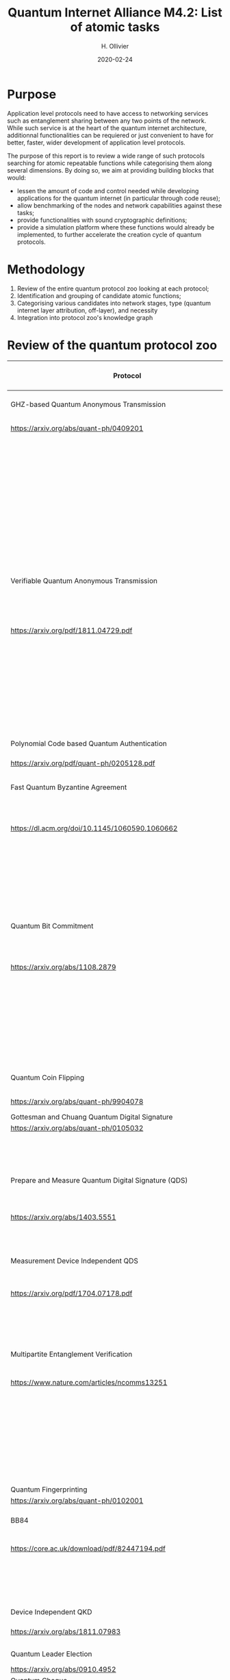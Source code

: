:PROPERTIES:
#+OPTIONS: toc:nil
#+LATEX_HEADER_EXTRA: \usepackage{amsmath}
#+LATEX_HEADER_EXTRA: \usepackage{braket}
#+LATEX_HEADER_EXTRA: \usepackage{mathrsfs}
#+LATEX_HEADER_EXTRA: \usepackage{marginnote}
#+LATEX_HEADER_EXTRA: \newcommand{\mn}[2]{\marginnote{\tiny \textbf{#1:} #2}}
:END:


#+TITLE: Quantum Internet Alliance M4.2: List of atomic tasks
#+DATE:2020-02-24
#+AUTHOR: H. Ollivier

* Purpose
Application level protocols need to have access to networking services such as entanglement sharing between any two points of the network. While such service is at the heart of the quantum internet architecture, additionnal functionalities can be requiered or just convenient to have for better, faster, wider development of application level protocols. 

The purpose of this report is to review a wide range of such protocols searching for atomic repeatable functions while categorising them along several dimensions. By doing so, we aim at providing building blocks that would: 
- lessen the amount of code and control needed while developing applications for the quantum internet (in particular through code reuse);
- allow benchmarking of the nodes and network capabilities against these tasks;
- provide functionalities with sound cryptographic definitions;
- provide a simulation platform where these functions would already be implemented, to further accelerate the creation cycle of quantum protocols.

* Methodology
1. Review of the entire quantum protocol zoo looking at each protocol;
2. Identification and grouping of candidate atomic functions;
3. Categorising various candidates into network stages, type (quantum internet layer attribution, off-layer), and necessity
4. Integration into protocol zoo's knowledge graph

* Review of the quantum protocol zoo

| Protocol                                                              | Atomic Function Candidates                                                              |
|-----------------------------------------------------------------------+-----------------------------------------------------------------------------------------|
| GHZ-based Quantum Anonymous Transmission                              | Classical authenticated channels                                                        |
| https://arxiv.org/abs/quant-ph/0409201                                | GHZ creation and broadcast                                                              |
|                                                                       | Classical collision detection protocol                                                  |
|                                                                       | Single qubit measurement                                                                |
|                                                                       | Single qubit Hadamard gate                                                              |
|                                                                       | Limited memory                                                                          |
|                                                                       | Teleportation                                                                           |
|-----------------------------------------------------------------------+-----------------------------------------------------------------------------------------|
| Verifiable Quantum Anonymous Transmission                             | Notification (private computation of classical parity, OR, Rand)                        |
| https://arxiv.org/pdf/1811.04729.pdf                                  | Single qubit measurements in the equatorial plane                                       |
|                                                                       | Imperfect GHZ source                                                                    |
|                                                                       | Limited memory                                                                          |
|                                                                       | (Uses GHZ anonymous transmission as subroutine)                                         |
|-----------------------------------------------------------------------+-----------------------------------------------------------------------------------------|
| Polynomial Code based Quantum Authentication                          | Clifford circuits (error correction)                                                    |
| https://arxiv.org/pdf/quant-ph/0205128.pdf                            | Memory                                                                                  |
|-----------------------------------------------------------------------+-----------------------------------------------------------------------------------------|
| Fast Quantum Byzantine Agreement                                      | Distribution of GHZ state among n parties                                               |
| https://dl.acm.org/doi/10.1145/1060590.1060662                        | Verification of n-party maximally entangled state                                       |
|                                                                       | (Uses oblivious common coin)                                                            |
|                                                                       | (Uses verifiable QSS)                                                                   |
|-----------------------------------------------------------------------+-----------------------------------------------------------------------------------------|
| Quantum Bit Commitment                                                | BB84 encoding of classical information                                                  |
| https://arxiv.org/abs/1108.2879                                       | Single qubit measurement in computational and +/- bases                                 |
|                                                                       | Secure classical channel                                                                |
|                                                                       | Fast operations to keep the relativistic constraints                                    |
|-----------------------------------------------------------------------+-----------------------------------------------------------------------------------------|
| Quantum Coin Flipping                                                 | $\pi/9$ single qubit preparation                                                        |
| https://arxiv.org/abs/quant-ph/9904078                                | Multi qubit POVM                                                                        |
|-----------------------------------------------------------------------+-----------------------------------------------------------------------------------------|
| Gottesman and Chuang Quantum Digital Signature                        | Memory                                                                                  |
| https://arxiv.org/abs/quant-ph/0105032                                | Swap test                                                                               |
|                                                                       | Stabilizer states creation                                                              |
|-----------------------------------------------------------------------+-----------------------------------------------------------------------------------------|
| Prepare and Measure Quantum Digital Signature (QDS)                   | Quantum authenticated channel (unfortunately stronger than QDS)                         |
| [[https://arxiv.org/abs/1403.5551]]                                       | BB84 encoding                                                                           |
|                                                                       | BB84 decoding                                                                           |
|-----------------------------------------------------------------------+-----------------------------------------------------------------------------------------|
| Measurement Device Independent QDS                                    | Classical authenticated channels                                                        |
| [[https://arxiv.org/pdf/1704.07178.pdf]]                                  | Measurement Device Independent QKD link                                                 |
|                                                                       | BB8484 Encoding and Decoding                                                            |
|-----------------------------------------------------------------------+-----------------------------------------------------------------------------------------|
| Multipartite Entanglement Verification                                | Authenticated classical channels                                                        |
| [[https://www.nature.com/articles/ncomms13251]]                           | Secure classical broadcast                                                              |
|                                                                       | Common shared randomness                                                                |
|                                                                       | Limited memory                                                                          |
|                                                                       | BB84 Measurements                                                                       |
|                                                                       | GHZ source / broadcast                                                                  |
|-----------------------------------------------------------------------+-----------------------------------------------------------------------------------------|
| Quantum Fingerprinting                                                | Clifford gates                                                                          |
| [[https://arxiv.org/abs/quant-ph/0102001]]                                | Swap test                                                                               |
|-----------------------------------------------------------------------+-----------------------------------------------------------------------------------------|
| BB84                                                                  | BB84 Encoding and Decoding                                                              |
| [[https://core.ac.uk/download/pdf/82447194.pdf]]                          | Authenticated classical channel                                                         |
|                                                                       | Privacy amplification                                                                   |
|                                                                       | Information reconciliation                                                              |
|-----------------------------------------------------------------------+-----------------------------------------------------------------------------------------|
| Device Independent QKD                                                | EPR distribution                                                                        |
| [[https://arxiv.org/abs/1811.07983]]                                      | Information reconciliation                                                              |
|                                                                       |                                                                                         |
|-----------------------------------------------------------------------+-----------------------------------------------------------------------------------------|
| Quantum Leader Election                                               | (Uses Weak coin flipping)                                                               |
| [[https://arxiv.org/abs/0910.4952]]                                       |                                                                                         |
|-----------------------------------------------------------------------+-----------------------------------------------------------------------------------------|
| Quantum Cheque                                                        | (Uses QKD)                                                                              |
| https://link.springer.com/article/10.1007/s11128-016-1273-4           | GHZ source                                                                              |
|                                                                       | Quantum memory                                                                          |
|                                                                       | Quantum 1-way function                                                                  |
|                                                                       | SWAP test                                                                               |
|-----------------------------------------------------------------------+-----------------------------------------------------------------------------------------|
| Quantum Coin                                                          | Clifford gates                                                                          |
| http://users.math.cas.cz/~gavinsky/papers/QuMoClaV.pdf                | Quantum memory                                                                          |
|-----------------------------------------------------------------------+-----------------------------------------------------------------------------------------|
| Quantum Token                                                         | BB84 Encoding and decoding                                                              |
|                                                                       | Quantum Memory                                                                          |
|-----------------------------------------------------------------------+-----------------------------------------------------------------------------------------|
| Wiesner Quantum Money                                                 | BB84 Encoding and decoding                                                              |
| http://users.cms.caltech.edu/~vidick/teaching/120_qcrypto/wiesner.pdf | Quantum Memory                                                                          |
|-----------------------------------------------------------------------+-----------------------------------------------------------------------------------------|
| Quantum Oblivious transfer                                            | BB84 Encoding and decoding                                                              |
| https://link.springer.com/chapter/10.1007/3-540-46766-1_29            |                                                                                         |
|-----------------------------------------------------------------------+-----------------------------------------------------------------------------------------|
| Classical FHE for Quantum Circuits                                    | Full QC (server)                                                                        |
| https://arxiv.org/abs/1708.02130                                      |                                                                                         |
|-----------------------------------------------------------------------+-----------------------------------------------------------------------------------------|
| Measurement-Only Universal Blind Quantum Computation                  | Graph state generation (C-Z, + states preparation, + quantum memory)                    |
| https://journals.aps.org/pra/abstract/10.1103/PhysRevA.87.050301      | Equatorial plane measurements                                                           |
|-----------------------------------------------------------------------+-----------------------------------------------------------------------------------------|
| Prepare-and-Send Quantum Fully Homomorphic Encryption                 | Full QC (server)                                                                        |
| https://arxiv.org/abs/1603.09717                                      | Quantum OTP (client)                                                                    |
|-----------------------------------------------------------------------+-----------------------------------------------------------------------------------------|
| Prepare-and-Send Universal Blind Quantum Computation                  | Graph state generation (C-Z, + states preparation, + quantum memory)                    |
| https://arxiv.org/abs/0807.4154                                       | Equatorial plane measurements                                                           |
|-----------------------------------------------------------------------+-----------------------------------------------------------------------------------------|
| Pseudo-Secret Random Qubit Generator                                  | Full QC on server's side                                                                |
| https://arxiv.org/abs/1802.08759                                      | Quantum-safe one-way functions that are 2 regular, collision resistant (Client's side)  |
|-----------------------------------------------------------------------+-----------------------------------------------------------------------------------------|
| Prepare-and-Send Verifiable Universal Blind Quantum Computation       | Graph state generation                                                                  |
| https://arxiv.org/abs/1203.5217                                       | Equatorial plane measurement                                                            |
|                                                                       | Quantum One Time Pad                                                                    |
|                                                                       | Quantum memory (size depends on graph considered, do not need to store the whole graph) |
|-----------------------------------------------------------------------+-----------------------------------------------------------------------------------------|
| Measurement-Only Verifiable Universal Blind Quantum Computation       | Graph state generation (C-Z, + states preparation, + quantum memory)                    |
| https://arxiv.org/abs/1208.1495                                       | Equatorial plane measurement                                                            |
|                                                                       | Quantum memory                                                                          |
|-----------------------------------------------------------------------+-----------------------------------------------------------------------------------------|
| Prepare-and-Send Verifiable Quantum Fully Homomorphic Encryption      | Full QC (server)                                                                        |
| https://arxiv.org/abs/1708.09156                                      | Clifford QC (client)                                                                    |
|-----------------------------------------------------------------------+-----------------------------------------------------------------------------------------|
| Secure Multiparty Delegated Quantum Computation                       | Graph state generation                                                                  |
| https://arxiv.org/abs/1606.09200                                      | Verifiable secret sharing                                                               |
|-----------------------------------------------------------------------+-----------------------------------------------------------------------------------------|
| State Teleportation                                                   | EPR state source and broadcasting                                                       |
|                                                                       | Bell measurements / CNOT Hadamard and computational basis measurements                  |
|-----------------------------------------------------------------------+-----------------------------------------------------------------------------------------|
| Weak String Erasure                                                   | BB84 state preparation and measurement                                                  |
|-----------------------------------------------------------------------+-----------------------------------------------------------------------------------------|
| Certified Finite / Infinite Randomness Expansion                      | CHSH Measurements                                                                       |
|                                                                       | EPR generation between 2 measurement devices                                            |
|-----------------------------------------------------------------------+-----------------------------------------------------------------------------------------|



* Task extraction and categorisation

+---------------------------------------------------------------------+--------------------+-------------------------+------------+
| Function                                                            | Layer              | Network stage           | Comment    |
+---------------------------------------------------------------------+--------------------+-------------------------+------------+
| Sending qubit                                                       | Transport          | Trusted repeater        |            |
+---------------------------------------------------------------------+--------------------+-------------------------+------------+
| Sending qubit blocks                                                | Transport          | Trusted repeater        |            |
+---------------------------------------------------------------------+--------------------+-------------------------+------------+
| BB84 Encoding of classical data                                     | Presentation       | Trusted repeater        |            |
+---------------------------------------------------------------------+--------------------+-------------------------+------------+
| BB84 Decoding to clasiical data                                     | Presentation       | Trusted repeater        |            |
+---------------------------------------------------------------------+--------------------+-------------------------+------------+
| Quantum One Time Pad / confidential channel (encoding and decoding) | Session            | Trusted repeater        |            |
+---------------------------------------------------------------------+--------------------+-------------------------+------------+
| Classical authenticated channel                                     | Off                | Classical               |            |
+---------------------------------------------------------------------+--------------------+-------------------------+------------+
| Creation and braodcast of GHZ state                                 | Network -> Session | Quantum memory          |            |
+---------------------------------------------------------------------+--------------------+-------------------------+------------+
| Creation and broadcast of any stabilizer state                      | Network -> Session | Quantum memory          |            |
+---------------------------------------------------------------------+--------------------+-------------------------+------------+
| Creation and broadcast of arbitrary graph states                    | Network -> Session | Quantum memory          |            |
+---------------------------------------------------------------------+--------------------+-------------------------+------------+
| Single Qubit Measurement in equatorial plane                        | Presentation       | Trusted repeater        |            |
+---------------------------------------------------------------------+--------------------+-------------------------+------------+
| Local Pauli gates                                                   | Off                | -                       |            |
+---------------------------------------------------------------------+--------------------+-------------------------+------------+
| Local Clifford gates                                                | Off                | -                       |            |
+---------------------------------------------------------------------+--------------------+-------------------------+------------+
| Local memory                                                        | Off                | -                       |            |
+---------------------------------------------------------------------+--------------------+-------------------------+------------+
| Non Cliffort gates                                                  | Off                | -                       |            |
+---------------------------------------------------------------------+--------------------+-------------------------+------------+
| Anonymous transmission channel                                      | Session            | Quantum memory          |            |
+---------------------------------------------------------------------+--------------------+-------------------------+------------+
| Teleportation protocol                                              | Transport          | Entanglement generation |            |
+---------------------------------------------------------------------+--------------------+-------------------------+------------+
| Verification of stabilizer state                                    | Off                | -                       |            |
+---------------------------------------------------------------------+--------------------+-------------------------+------------+
| Quantum Authenticated Channel                                       | Session            | Quantum memory          |            |
+---------------------------------------------------------------------+--------------------+-------------------------+------------+
| QFactory                                                            | Off                | -                       |            |
+---------------------------------------------------------------------+--------------------+-------------------------+------------+
| Equatorial states preparation (local) arbitrary angle or given set  | Off                | -                       |            |
+---------------------------------------------------------------------+--------------------+-------------------------+------------+
| Swap Test                                                           | Off                | -                       |            |
+---------------------------------------------------------------------+--------------------+-------------------------+------------+
| Multi qubit POVM                                                    | Presentation       | Quantum memory          |            |
+---------------------------------------------------------------------+--------------------+-------------------------+------------+
| Privacy amplification                                               | Off                | Classical               |            |
+---------------------------------------------------------------------+--------------------+-------------------------+------------+
| Information reconciliation                                          | Off                | Classical               |            |
+---------------------------------------------------------------------+--------------------+-------------------------+------------+
| Secure classical broadcast channel                                  | Tranport / Session | Classical               |            |
+---------------------------------------------------------------------+--------------------+-------------------------+------------+
| Quantum 1 way function                                              | Off                | -                       |            |
+---------------------------------------------------------------------+--------------------+-------------------------+------------+
| Weak Coin Flipping                                                  | Application        |                         | Not atomic |
+---------------------------------------------------------------------+--------------------+-------------------------+------------+
| (Verifiable) Quantum Secret Sharing                                 | Application        |                         | Not atomic |
+---------------------------------------------------------------------+--------------------+-------------------------+------------+


* KG
* Software implementation recommendations
* Hardware integration recommendations


